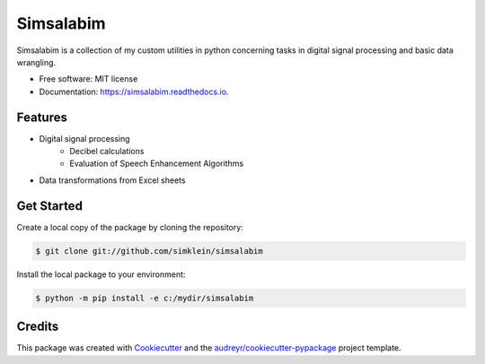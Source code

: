 ==========
Simsalabim
==========

.. image:: https://img.shields.io/travis/simklein/simsalabim.svg
        :target: https://travis-ci.com/simklein/simsalabim

.. image:: https://readthedocs.org/projects/simsalabim/badge/?version=latest
        :target: https://simsalabim.readthedocs.io/en/latest/?badge=latest
        :alt: Documentation Status


Simsalabim is a collection of my custom utilities in python
concerning tasks in digital signal processing and basic data wrangling.        


* Free software: MIT license
* Documentation: https://simsalabim.readthedocs.io.


Features
========

* Digital signal processing
    * Decibel calculations
    * Evaluation of Speech Enhancement Algorithms   
* Data transformations from Excel sheets


Get Started
===========

Create a local copy of the package by cloning the repository:

.. code-block:: console

    $ git clone git://github.com/simklein/simsalabim


Install the local package to your environment:

.. code-block:: console

    $ python -m pip install -e c:/mydir/simsalabim

Credits
=======

This package was created with Cookiecutter_ and the `audreyr/cookiecutter-pypackage`_ project template.

.. _Cookiecutter: https://github.com/audreyr/cookiecutter
.. _`audreyr/cookiecutter-pypackage`: https://github.com/audreyr/cookiecutter-pypackage
